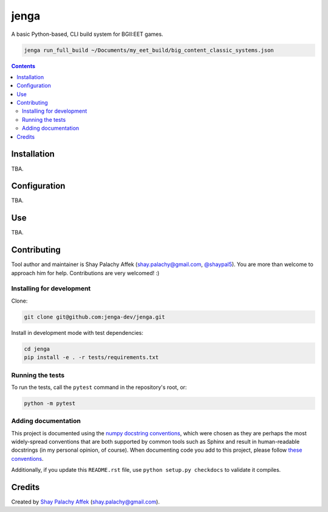 jenga
#####

|Build-Status| |Codecov| |Codefactor| |LICENCE|

A basic Python-based, CLI build system for BGII:EET games.

.. code-block:: bash

  jenga run_full_build ~/Documents/my_eet_build/big_content_classic_systems.json


.. contents::

.. section-numbering:



Installation
============

TBA.


Configuration
=============

TBA.


Use
===

TBA.


Contributing
============

Tool author and maintainer is Shay Palachy Affek (`shay.palachy@gmail.com <mailto:shay.palachy@gmail.com>`_, `@shaypal5 <https://github.com/shaypal5>`_). You are more than welcome to approach him for help. Contributions are very welcomed! :)


Installing for development
--------------------------

Clone:

.. code-block:: bash

  git clone git@github.com:jenga-dev/jenga.git


Install in development mode with test dependencies:

.. code-block:: bash

  cd jenga
  pip install -e . -r tests/requirements.txt


Running the tests
-----------------

To run the tests, call the ``pytest`` command in the repository's root, or:

.. code-block:: bash

  python -m pytest


Adding documentation
--------------------

This project is documented using the `numpy docstring conventions`_, which were chosen as they are perhaps the most widely-spread conventions that are both supported by common tools such as Sphinx and result in human-readable docstrings (in my personal opinion, of course). When documenting code you add to this project, please follow `these conventions`_.

.. _`numpy docstring conventions`: https://github.com/numpy/numpy/blob/master/doc/HOWTO_DOCUMENT.rst.txt
.. _`these conventions`: https://github.com/numpy/numpy/blob/master/doc/HOWTO_DOCUMENT.rst.txt

Additionally, if you update this ``README.rst`` file, use ``python setup.py checkdocs`` to validate it compiles.


Credits
=======

Created by `Shay Palachy Affek <https://github.com/shaypal5>`_ (shay.palachy@gmail.com).


.. |PyPI-Status| image:: https://img.shields.io/pypi/v/jenga.svg
  :target: https://pypi.python.org/pypi/jenga

.. |PyPI-Versions| image:: https://img.shields.io/pypi/pyversions/jenga.svg
   :target: https://pypi.python.org/pypi/jenga

.. |Build-Status| image:: https://github.com/jenga-dev/jenga/actions/workflows/ci-test.yml/badge.svg
   :target: https://github.com/jenga-dev/jenga/actions/workflows/ci-test.yml

.. |LICENCE| image:: https://img.shields.io/badge/License-MIT-ff69b4.svg
   :target: https://github.com/jenga-dev/jenga

.. |Codecov| image:: https://codecov.io/github/jenga-dev/jenga/coverage.svg?branch=master
   :target: https://codecov.io/github/jenga-dev/jenga?branch=master

.. |Downloads| image:: https://pepy.tech/badge/jenga
     :target: https://pepy.tech/project/jenga
     :alt: PePy stats

.. |Codefactor| image:: https://www.codefactor.io/repository/github/jenga-dev/jenga/badge?style=plastic
     :target: https://www.codefactor.io/repository/github/jenga-dev/jenga
     :alt: Codefactor code quality

